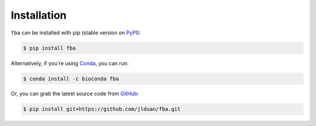 Installation
============


``fba`` can be installed with pip (stable version on PyPI_):

.. _PyPI: https://pypi.org/project/fba/

.. code-block:: console

    $ pip install fba

Alternatively, if you're using Conda_, you can run:

.. _Conda: https://conda.io/en/latest/index.html

.. code-block:: console

    $ conda install -c bioconda fba

Or, you can grab the latest source code from GitHub_:

.. _GitHub: https://github.com/jlduan/fba

.. code-block:: console

    $ pip install git+https://github.com/jlduan/fba.git
